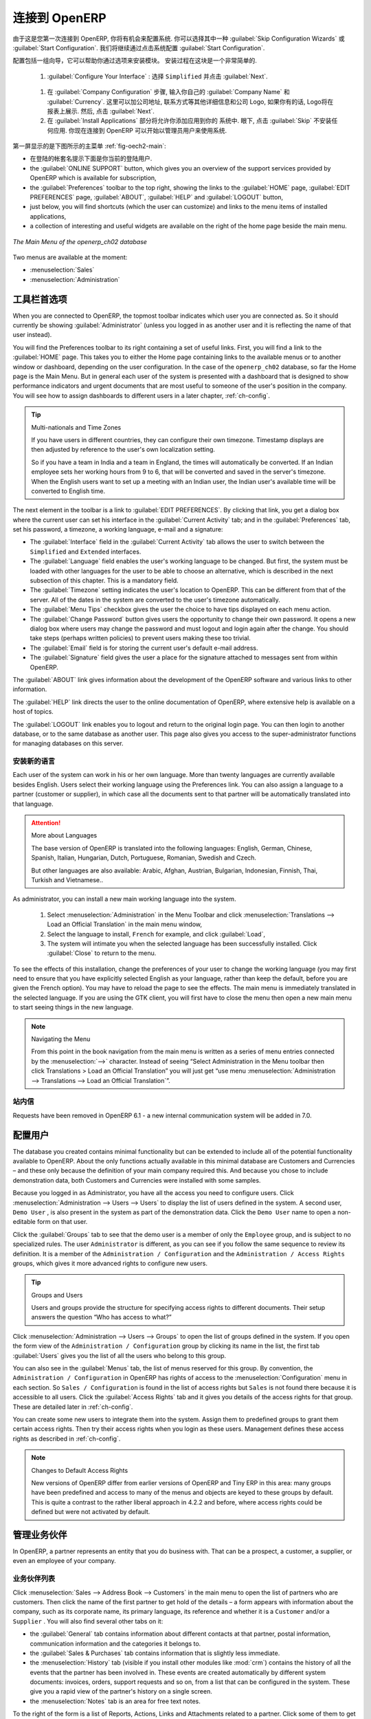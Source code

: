 .. i18n: To Connect to OpenERP
.. i18n: =====================
..

连接到 OpenERP
=====================

.. i18n: Since this is the first time you have connected to OpenERP, you will be given the opportunity
.. i18n: to configure the system. You may choose to either :guilabel:`Skip Configuration Wizards`
.. i18n: or :guilabel:`Start Configuration`. We shall proceed with system configuration by clicking
.. i18n: :guilabel:`Start Configuration`.
..

由于这是您第一次连接到 OpenERP, 你将有机会来配置系统.
你可以选择其中一种 :guilabel:`Skip Configuration Wizards`
或 :guilabel:`Start Configuration`. 我们将继续通过点击系统配置
:guilabel:`Start Configuration`.

.. i18n: Configuration consists of a set of wizards that help you through options for the installed modules.
.. i18n: Hardly anything is installed, so this is a very simple process at the moment.
.. i18n:    
.. i18n:     #.  :guilabel:`Configure Your Interface` : select ``Simplified`` and click :guilabel:`Next`.
..

配置包括一组向导，它可以帮助你通过选项来安装模块。
安装过程在这块是一个非常简单的.
   
    #.  :guilabel:`Configure Your Interface` : 选择 ``Simplified`` 并点击 :guilabel:`Next`.

.. i18n:     #.  At the :guilabel:`Company Configuration` step, you should select your own :guilabel:`Company Name` and 
.. i18n: 	:guilabel:`Currency`. You may add your company address, contact and other details and a logo,
.. i18n: 	if you have one, that appears on reports. Then, click :guilabel:`Next`.
.. i18n: 
.. i18n:     #.  The :guilabel:`Install Applications` section would enable you to add applications to
.. i18n: 	your system. For now, click :guilabel:`Skip` to proceed without installing any applications.
.. i18n: 	You are now connected to OpenERP and can start using the system as an Administrator.
..

    #.  在 :guilabel:`Company Configuration` 步骤, 输入你自己的 :guilabel:`Company Name` 和 
	:guilabel:`Currency`. 这里可以加公司地址, 联系方式等其他详细信息和公司 Logo,
	如果你有的话, Logo将在报表上展示. 然后, 点击 :guilabel:`Next`.

    #.  在 :guilabel:`Install Applications` 部分将允许你添加应用到你的
	系统中. 眼下, 点击 :guilabel:`Skip` 不安装任何应用.
	你现在连接到 OpenERP 可以开始以管理员用户来使用系统.

.. i18n: .. index::
.. i18n:    single:  administrator
..

.. index::
   single:  administrator

.. i18n: Once you are displaying the main menu, you are able to see the following screen items, 
.. i18n: as shown in screenshot :ref:`fig-oech2-main`:
..

第一屏显示的是下图所示的主菜单 :ref:`fig-oech2-main`:

.. i18n: * the name of the database you are logged into and, just below it, the current user name,
.. i18n: 
.. i18n: * the :guilabel:`ONLINE SUPPORT` button, which gives you an overview of the support services provided by OpenERP
.. i18n:   which is available for subscription,
.. i18n: 
.. i18n: * the :guilabel:`Preferences` toolbar to the top right, showing the links to the :guilabel:`HOME` page,
.. i18n:   :guilabel:`EDIT PREFERENCES` page, :guilabel:`ABOUT`, :guilabel:`HELP`
.. i18n:   and :guilabel:`LOGOUT` button,
.. i18n: 
.. i18n: * just below, you will find shortcuts (which the user can customize) and links to the menu items of installed applications,
.. i18n: 
.. i18n: * a collection of interesting and useful widgets are available on the right of the home page beside the main menu.
..

* 在登陆的帐套名提示下面是你当前的登陆用户.

* the :guilabel:`ONLINE SUPPORT` button, which gives you an overview of the support services provided by OpenERP
  which is available for subscription,

* the :guilabel:`Preferences` toolbar to the top right, showing the links to the :guilabel:`HOME` page,
  :guilabel:`EDIT PREFERENCES` page, :guilabel:`ABOUT`, :guilabel:`HELP`
  and :guilabel:`LOGOUT` button,

* just below, you will find shortcuts (which the user can customize) and links to the menu items of installed applications,

* a collection of interesting and useful widgets are available on the right of the home page beside the main menu.

.. i18n: .. _fig-oech2-main:
.. i18n: 
.. i18n: .. figure:: images/main_window_openerp_ch02.png
.. i18n:    :scale: 65
.. i18n:    :align: center
.. i18n: 
.. i18n:    *The Main Menu of the openerp_ch02 database*
..

.. _fig-oech2-main:

.. figure:: images/main_window_openerp_ch02.png
   :scale: 65
   :align: center

   *The Main Menu of the openerp_ch02 database*

.. i18n: Two menus are available at the moment:
..

Two menus are available at the moment:

.. i18n: * :menuselection:`Sales`
.. i18n: 
.. i18n: * :menuselection:`Administration`
..

* :menuselection:`Sales`

* :menuselection:`Administration`

.. i18n: .. index::
.. i18n:    single: Preferences
..

.. index::
   single: Preferences

.. i18n: Preferences Toolbar
.. i18n: -------------------
..

工具栏首选项
-------------------

.. i18n: When you are connected to OpenERP, the topmost toolbar indicates which user you are connected as.
.. i18n: So it should currently be showing :guilabel:`Administrator` (unless you logged in as another
.. i18n: user and it is reflecting the name of that user instead).
..

When you are connected to OpenERP, the topmost toolbar indicates which user you are connected as.
So it should currently be showing :guilabel:`Administrator` (unless you logged in as another
user and it is reflecting the name of that user instead).

.. i18n: You will find the Preferences toolbar to its right containing a set of useful links.
.. i18n: First, you will find a link to the :guilabel:`HOME` page. This takes you to either the
.. i18n: Home page containing links to the available menus or to another window or dashboard, depending on the
.. i18n: user configuration. In the case of the \ ``openerp_ch02`` \ database, so far the Home page
.. i18n: is the Main Menu. But in general each user of the
.. i18n: system is presented with a dashboard that is designed to show performance indicators and urgent
.. i18n: documents that are most useful to someone of the user's position in the company. You will see how to
.. i18n: assign dashboards to different users in a later chapter, :ref:`ch-config`.
..

You will find the Preferences toolbar to its right containing a set of useful links.
First, you will find a link to the :guilabel:`HOME` page. This takes you to either the
Home page containing links to the available menus or to another window or dashboard, depending on the
user configuration. In the case of the \ ``openerp_ch02`` \ database, so far the Home page
is the Main Menu. But in general each user of the
system is presented with a dashboard that is designed to show performance indicators and urgent
documents that are most useful to someone of the user's position in the company. You will see how to
assign dashboards to different users in a later chapter, :ref:`ch-config`.

.. i18n: .. index::
.. i18n:    single: timezone
..

.. index::
   single: timezone

.. i18n: .. tip::  Multi-nationals and Time Zones
.. i18n: 
.. i18n: 	If you have users in different countries, they can configure their own timezone. Timestamp displays
.. i18n: 	are then adjusted by reference to the user's own localization setting.
.. i18n: 
.. i18n: 	So if you have a team in India and a team in England, the times will automatically be converted. If
.. i18n: 	an Indian employee sets her working hours from 9 to 6, that will be converted and saved in the
.. i18n: 	server's timezone. When the English users want to set up a meeting with an Indian user, the Indian
.. i18n: 	user's available time will be converted to English time.
..

.. tip::  Multi-nationals and Time Zones

	If you have users in different countries, they can configure their own timezone. Timestamp displays
	are then adjusted by reference to the user's own localization setting.

	So if you have a team in India and a team in England, the times will automatically be converted. If
	an Indian employee sets her working hours from 9 to 6, that will be converted and saved in the
	server's timezone. When the English users want to set up a meeting with an Indian user, the Indian
	user's available time will be converted to English time.

.. i18n: The next element in the toolbar is a link to :guilabel:`EDIT PREFERENCES`. By clicking that link, you
.. i18n: get a dialog box where the current user can set his interface in the :guilabel:`Current Activity` tab;
.. i18n: and in the :guilabel:`Preferences` tab, set his password, a timezone, a working language,
.. i18n: e-mail and a signature:
..

The next element in the toolbar is a link to :guilabel:`EDIT PREFERENCES`. By clicking that link, you
get a dialog box where the current user can set his interface in the :guilabel:`Current Activity` tab;
and in the :guilabel:`Preferences` tab, set his password, a timezone, a working language,
e-mail and a signature:

.. i18n: * The :guilabel:`Interface` field in the :guilabel:`Current Activity` tab allows the user to switch
.. i18n:   between the \ ``Simplified`` \ and \ ``Extended`` \ interfaces.
.. i18n: 
.. i18n: * The :guilabel:`Language` field enables the user's working language to be changed. But first, the
.. i18n:   system must be loaded with other languages for the user to be able to choose an alternative, which
.. i18n:   is described in the next subsection of this chapter. This is a mandatory field.
.. i18n: 
.. i18n: * The :guilabel:`Timezone` setting indicates the user's location to OpenERP. This can be different
.. i18n:   from that of the server. All of the dates in the system are converted to the user's timezone
.. i18n:   automatically.
.. i18n: 
.. i18n: * The :guilabel:`Menu Tips` checkbox gives the user the choice to have tips displayed on each menu action.
.. i18n: 
.. i18n: * The :guilabel:`Change Password` button gives users the opportunity to change their own password.
.. i18n:   It opens a new dialog box where users may change the password and must logout and login again after the change.
.. i18n:   You should take steps (perhaps written policies) to prevent users making these too trivial.
.. i18n: 
.. i18n: * The :guilabel:`Email` field is for storing the current user's default e-mail address.
.. i18n: 
.. i18n: * The :guilabel:`Signature` field gives the user a place for the signature attached to messages sent
.. i18n:   from within OpenERP. 
..

* The :guilabel:`Interface` field in the :guilabel:`Current Activity` tab allows the user to switch
  between the \ ``Simplified`` \ and \ ``Extended`` \ interfaces.

* The :guilabel:`Language` field enables the user's working language to be changed. But first, the
  system must be loaded with other languages for the user to be able to choose an alternative, which
  is described in the next subsection of this chapter. This is a mandatory field.

* The :guilabel:`Timezone` setting indicates the user's location to OpenERP. This can be different
  from that of the server. All of the dates in the system are converted to the user's timezone
  automatically.

* The :guilabel:`Menu Tips` checkbox gives the user the choice to have tips displayed on each menu action.

* The :guilabel:`Change Password` button gives users the opportunity to change their own password.
  It opens a new dialog box where users may change the password and must logout and login again after the change.
  You should take steps (perhaps written policies) to prevent users making these too trivial.

* The :guilabel:`Email` field is for storing the current user's default e-mail address.

* The :guilabel:`Signature` field gives the user a place for the signature attached to messages sent
  from within OpenERP. 

.. i18n: The :guilabel:`ABOUT` link gives information about the development of the OpenERP software and 
.. i18n: various links to other information.
..

The :guilabel:`ABOUT` link gives information about the development of the OpenERP software and 
various links to other information.

.. i18n: The :guilabel:`HELP` link directs the user to the online documentation of OpenERP, where extensive help is available on a host of topics.
..

The :guilabel:`HELP` link directs the user to the online documentation of OpenERP, where extensive help is available on a host of topics.

.. i18n: The :guilabel:`LOGOUT` link enables you to logout and return to the original login page. You can
.. i18n: then login to another database, or to the same database as another user. This page also gives you
.. i18n: access to the super-administrator functions for managing databases on this server.
..

The :guilabel:`LOGOUT` link enables you to logout and return to the original login page. You can
then login to another database, or to the same database as another user. This page also gives you
access to the super-administrator functions for managing databases on this server.

.. i18n: .. index::
.. i18n:    single: installation; language
..

.. index::
   single: installation; language

.. i18n: Installing a New Language
.. i18n: ^^^^^^^^^^^^^^^^^^^^^^^^^
..

安装新的语言
^^^^^^^^^^^^^^^^^^^^^^^^^

.. i18n: Each user of the system can work in his or her own language. More than twenty languages are
.. i18n: currently available besides English. Users select their working language using the Preferences link.
.. i18n: You can also assign a language to a partner (customer or supplier), in which case all the documents
.. i18n: sent to that partner will be automatically translated into that language.
..

Each user of the system can work in his or her own language. More than twenty languages are
currently available besides English. Users select their working language using the Preferences link.
You can also assign a language to a partner (customer or supplier), in which case all the documents
sent to that partner will be automatically translated into that language.

.. i18n: .. attention:: More about Languages
.. i18n: 
.. i18n: 	The base version of OpenERP is translated into the following languages: English, German, Chinese,
.. i18n: 	Spanish, Italian, Hungarian, Dutch, Portuguese, Romanian, Swedish and Czech.
.. i18n: 
.. i18n: 	But other languages are also available: Arabic, Afghan,
.. i18n: 	Austrian, Bulgarian, Indonesian, Finnish, Thai, Turkish and Vietnamese..
..

.. attention:: More about Languages

	The base version of OpenERP is translated into the following languages: English, German, Chinese,
	Spanish, Italian, Hungarian, Dutch, Portuguese, Romanian, Swedish and Czech.

	But other languages are also available: Arabic, Afghan,
	Austrian, Bulgarian, Indonesian, Finnish, Thai, Turkish and Vietnamese..

.. i18n: As administrator, you can install a new main working language into the system.
..

As administrator, you can install a new main working language into the system.

.. i18n: 	#. Select :menuselection:`Administration` in the Menu Toolbar and click
.. i18n: 	   :menuselection:`Translations --> Load an Official Translation` in the main menu window,
.. i18n: 
.. i18n: 	#. Select the language to install, \ ``French``\  for example, and click :guilabel:`Load`,
.. i18n: 
.. i18n: 	#. The system will intimate you when the selected language has been successfully installed.
.. i18n: 	   Click :guilabel:`Close` to return to the menu.
..

	#. Select :menuselection:`Administration` in the Menu Toolbar and click
	   :menuselection:`Translations --> Load an Official Translation` in the main menu window,

	#. Select the language to install, \ ``French``\  for example, and click :guilabel:`Load`,

	#. The system will intimate you when the selected language has been successfully installed.
	   Click :guilabel:`Close` to return to the menu.

.. i18n: To see the effects of this installation, change the preferences of your user to change the working
.. i18n: language (you may first need to ensure that you have explicitly selected English as your language,
.. i18n: rather than keep the default, before you are given the French option). 
.. i18n: You may have to reload the page to see the effects. The main menu is immediately translated in
.. i18n: the selected language. If you are using the GTK
.. i18n: client, you will first have to close the menu then open a new main menu to start seeing things in the
.. i18n: new language.
..

To see the effects of this installation, change the preferences of your user to change the working
language (you may first need to ensure that you have explicitly selected English as your language,
rather than keep the default, before you are given the French option). 
You may have to reload the page to see the effects. The main menu is immediately translated in
the selected language. If you are using the GTK
client, you will first have to close the menu then open a new main menu to start seeing things in the
new language.

.. i18n: .. note:: Navigating the Menu
.. i18n: 
.. i18n:    From this point in the book navigation from the main menu is written as a series of menu entries
.. i18n:    connected by the :menuselection:`-->` character. Instead of seeing “Select Administration in
.. i18n:    the Menu toolbar then click Translations > Load an Official Translation” you will just get “use menu
.. i18n:    :menuselection:`Administration --> Translations --> Load an Official Translation`”.
..

.. note:: Navigating the Menu

   From this point in the book navigation from the main menu is written as a series of menu entries
   connected by the :menuselection:`-->` character. Instead of seeing “Select Administration in
   the Menu toolbar then click Translations > Load an Official Translation” you will just get “use menu
   :menuselection:`Administration --> Translations --> Load an Official Translation`”.

.. i18n: .. index:: requests
..

.. index:: requests

.. i18n: Requests
.. i18n: ^^^^^^^^
..

站内信
^^^^^^^^

.. i18n: Requests have been removed in OpenERP 6.1 - a new internal communication system will be added in 7.0.
..

Requests have been removed in OpenERP 6.1 - a new internal communication system will be added in 7.0.

.. i18n: .. index::
.. i18n:    single: user; configuration
..

.. index::
   single: user; configuration

.. i18n: Configuring Users
.. i18n: -----------------
..

配置用户
-----------------

.. i18n: The database you created contains minimal functionality but can be extended to include all of the
.. i18n: potential functionality available to OpenERP. About the only functions actually available in this
.. i18n: minimal database are Customers and Currencies – and these only because the definition of your main
.. i18n: company required this. And because you chose to include demonstration data, both Customers and
.. i18n: Currencies were installed with some samples.
..

The database you created contains minimal functionality but can be extended to include all of the
potential functionality available to OpenERP. About the only functions actually available in this
minimal database are Customers and Currencies – and these only because the definition of your main
company required this. And because you chose to include demonstration data, both Customers and
Currencies were installed with some samples.

.. i18n: .. index::
.. i18n:    single: administrator
..

.. index::
   single: administrator

.. i18n: Because you logged in as Administrator, you have all the access you need to configure users. Click
.. i18n: :menuselection:`Administration --> Users --> Users` to display the list of users defined in the
.. i18n: system. A second user, \ ``Demo User`` \, is also present in the system as part of the
.. i18n: demonstration data. Click the \ ``Demo User`` \ name to open a non-editable form on that user.
..

Because you logged in as Administrator, you have all the access you need to configure users. Click
:menuselection:`Administration --> Users --> Users` to display the list of users defined in the
system. A second user, \ ``Demo User`` \, is also present in the system as part of the
demonstration data. Click the \ ``Demo User`` \ name to open a non-editable form on that user.

.. i18n: Click the :guilabel:`Groups`  tab to see that the demo user is a member of only the ``Employee`` group,
.. i18n: and is subject to no specialized rules.
.. i18n: The user \ ``Administrator`` \ is different, as you can see if you
.. i18n: follow the same sequence to review its definition. It is a member of the \ ``Administration / Configuration`` \
.. i18n: and the \ ``Administration / Access Rights`` \ groups,
.. i18n: which gives it more advanced rights to configure new users.
..

Click the :guilabel:`Groups`  tab to see that the demo user is a member of only the ``Employee`` group,
and is subject to no specialized rules.
The user \ ``Administrator`` \ is different, as you can see if you
follow the same sequence to review its definition. It is a member of the \ ``Administration / Configuration`` \
and the \ ``Administration / Access Rights`` \ groups,
which gives it more advanced rights to configure new users.

.. i18n: .. index:: 
.. i18n:    single: user; access
.. i18n:    single: user; role
.. i18n:    single: user; group
..

.. index:: 
   single: user; access
   single: user; role
   single: user; group

.. i18n: .. tip::  Groups and Users
.. i18n: 
.. i18n: 	Users and groups provide the structure for specifying access rights to different documents. Their
.. i18n: 	setup answers the question “Who has access to what?”
..

.. tip::  Groups and Users

	Users and groups provide the structure for specifying access rights to different documents. Their
	setup answers the question “Who has access to what?”

.. i18n: Click :menuselection:`Administration --> Users --> Groups` to open the list of
.. i18n: groups defined in the system. If you open the form view of the \ ``Administration / Configuration`` \
.. i18n: group by clicking its name in the list, the first tab :guilabel:`Users` gives you the list of
.. i18n: all the users who belong to this group.
..

Click :menuselection:`Administration --> Users --> Groups` to open the list of
groups defined in the system. If you open the form view of the \ ``Administration / Configuration`` \
group by clicking its name in the list, the first tab :guilabel:`Users` gives you the list of
all the users who belong to this group.

.. i18n: You can also see in the :guilabel:`Menus` tab, the list of menus reserved for this group. By convention,
.. i18n: the \ ``Administration / Configuration`` \ in OpenERP has rights of access to
.. i18n: the :menuselection:`Configuration` menu in each section. So \ ``Sales / Configuration`` \ is
.. i18n: found in the list of access rights but \ ``Sales`` \ is not found there because it is accessible
.. i18n: to all users. Click the :guilabel:`Access Rights` tab and it gives you details of the access rights
.. i18n: for that group. These are detailed later in :ref:`ch-config`. 
..

You can also see in the :guilabel:`Menus` tab, the list of menus reserved for this group. By convention,
the \ ``Administration / Configuration`` \ in OpenERP has rights of access to
the :menuselection:`Configuration` menu in each section. So \ ``Sales / Configuration`` \ is
found in the list of access rights but \ ``Sales`` \ is not found there because it is accessible
to all users. Click the :guilabel:`Access Rights` tab and it gives you details of the access rights
for that group. These are detailed later in :ref:`ch-config`. 

.. i18n: You can create some new users to integrate them into the system. Assign them to predefined groups to
.. i18n: grant them certain access rights. Then try their access rights when you login as these users.
.. i18n: Management defines these access rights as described in :ref:`ch-config`.
..

You can create some new users to integrate them into the system. Assign them to predefined groups to
grant them certain access rights. Then try their access rights when you login as these users.
Management defines these access rights as described in :ref:`ch-config`.

.. i18n: .. note::  Changes to Default Access Rights
.. i18n: 
.. i18n: 	New versions of OpenERP differ from earlier versions of OpenERP and Tiny ERP in this area:
.. i18n: 	many groups have been predefined and access to many of the menus and objects are keyed to these
.. i18n: 	groups by default.
.. i18n: 	This is quite a contrast to the rather liberal approach in 4.2.2 and before, where access rights
.. i18n: 	could be defined but were not activated by default.
..

.. note::  Changes to Default Access Rights

	New versions of OpenERP differ from earlier versions of OpenERP and Tiny ERP in this area:
	many groups have been predefined and access to many of the menus and objects are keyed to these
	groups by default.
	This is quite a contrast to the rather liberal approach in 4.2.2 and before, where access rights
	could be defined but were not activated by default.

.. i18n: .. index::
.. i18n:    single: partner; managing
..

.. index::
   single: partner; managing

.. i18n: Managing Partners
.. i18n: -----------------
..

管理业务伙伴
-----------------

.. i18n: In OpenERP, a partner represents an entity that you do business with. That can be a prospect, a
.. i18n: customer, a supplier, or even an employee of your company.
..

In OpenERP, a partner represents an entity that you do business with. That can be a prospect, a
customer, a supplier, or even an employee of your company.

.. i18n: List of Partners
.. i18n: ^^^^^^^^^^^^^^^^
..

业务伙伴列表
^^^^^^^^^^^^^^^^

.. i18n: Click :menuselection:`Sales --> Address Book --> Customers` in the main menu to open the list of partners who are customers. Then click the name of the first partner to get hold of the details – a form appears with 
.. i18n: information about the company, such as its corporate name, its primary language, its reference and whether it is a
.. i18n: \ ``Customer`` \ and/or a \ ``Supplier`` \. You will also find several other tabs on it:
..

Click :menuselection:`Sales --> Address Book --> Customers` in the main menu to open the list of partners who are customers. Then click the name of the first partner to get hold of the details – a form appears with 
information about the company, such as its corporate name, its primary language, its reference and whether it is a
\ ``Customer`` \ and/or a \ ``Supplier`` \. You will also find several other tabs on it:

.. i18n: * the :guilabel:`General` tab contains information about different contacts at that partner, postal information,
.. i18n:   communication information and the categories it belongs to.
.. i18n: 
.. i18n: * the :guilabel:`Sales & Purchases` tab contains information that is slightly less immediate.
.. i18n: 
.. i18n: * the :menuselection:`History` tab (visible if you install other modules like :mod:`crm`)
.. i18n:   contains the history of all the events that the partner has
.. i18n:   been involved in. These events are created automatically by different system documents: invoices,
.. i18n:   orders, support requests and so on, from a list that can be configured in the system. 
.. i18n:   These give you a rapid view of the partner's history on a single
.. i18n:   screen.
.. i18n: 
.. i18n: * the :menuselection:`Notes` tab is an area for free text notes.
..

* the :guilabel:`General` tab contains information about different contacts at that partner, postal information,
  communication information and the categories it belongs to.

* the :guilabel:`Sales & Purchases` tab contains information that is slightly less immediate.

* the :menuselection:`History` tab (visible if you install other modules like :mod:`crm`)
  contains the history of all the events that the partner has
  been involved in. These events are created automatically by different system documents: invoices,
  orders, support requests and so on, from a list that can be configured in the system. 
  These give you a rapid view of the partner's history on a single
  screen.

* the :menuselection:`Notes` tab is an area for free text notes.

.. i18n: To the right of the form is a list of Reports, Actions, Links and Attachments related to a partner. Click some of 
.. i18n: them to get a feel for their use.
..

To the right of the form is a list of Reports, Actions, Links and Attachments related to a partner. Click some of 
them to get a feel for their use.

.. i18n: .. figure:: images/partner.png
.. i18n:    :align: center
.. i18n:    :scale: 80
.. i18n: 
.. i18n:    *Partner form*
..

.. figure:: images/partner.png
   :align: center
   :scale: 80

   *Partner form*

.. i18n: .. index::
.. i18n:    single: partner; category
..

.. index::
   single: partner; category

.. i18n: .. tip::  Partner Categories
.. i18n: 
.. i18n: 	Partner Categories enable you to segment different partners according to their relation with you
.. i18n: 	(client, prospect, supplier, and so on). A partner can belong to several categories – for example
.. i18n: 	it may be both a customer and supplier at the same time.
.. i18n: 	
.. i18n: 	But there are also Customer and Supplier checkboxes on the partner form, which are different.
.. i18n: 	These checkboxes are designed to enable OpenERP to quickly select what should appear on some of the
.. i18n: 	system drop-down selection boxes. They, too, need to be set correctly.
..

.. tip::  Partner Categories

	Partner Categories enable you to segment different partners according to their relation with you
	(client, prospect, supplier, and so on). A partner can belong to several categories – for example
	it may be both a customer and supplier at the same time.
	
	But there are also Customer and Supplier checkboxes on the partner form, which are different.
	These checkboxes are designed to enable OpenERP to quickly select what should appear on some of the
	system drop-down selection boxes. They, too, need to be set correctly.

.. i18n: Partner Categories
.. i18n: ^^^^^^^^^^^^^^^^^^
..

业务伙伴分类
^^^^^^^^^^^^^^^^^^

.. i18n: You can list your partners by category using the menu :menuselection:`Sales --> Configuration -->
.. i18n: Address Book --> Partners Categories`. Click a category to obtain a list of partners in that category.
..

You can list your partners by category using the menu :menuselection:`Sales --> Configuration -->
Address Book --> Partners Categories`. Click a category to obtain a list of partners in that category.

.. i18n: .. figure:: images/main_window_partner_menu_config.png
.. i18n:    :scale: 75
.. i18n:    :align: center
.. i18n: 
.. i18n:    *Categories of partner*
..

.. figure:: images/main_window_partner_menu_config.png
   :scale: 75
   :align: center

   *Categories of partner*

.. i18n: The administrator can define new categories. So you will create a new category and link it to a
.. i18n: partner:
..

The administrator can define new categories. So you will create a new category and link it to a
partner:

.. i18n: 	#. Use :menuselection:`Sales --> Configuration --> Address Book --> Partners Categories`
.. i18n: 	   to reach the list of categories in a list view.
.. i18n: 
.. i18n: 	#. Click :guilabel:`New` to open an empty form for creating a new category
.. i18n: 
.. i18n: 	#. Enter \ ``My Prospects``\  in the field :guilabel:`Category Name`. Then click on the
.. i18n: 	   :guilabel:`Search` icon to the right of the :guilabel:`Parent Category` field and select 
.. i18n: 	   \ ``Prospect``\  in the list that appears.
.. i18n: 
.. i18n: 	#. Then save your new category using the :guilabel:`Save` button.
..

	#. Use :menuselection:`Sales --> Configuration --> Address Book --> Partners Categories`
	   to reach the list of categories in a list view.

	#. Click :guilabel:`New` to open an empty form for creating a new category

	#. Enter \ ``My Prospects``\  in the field :guilabel:`Category Name`. Then click on the
	   :guilabel:`Search` icon to the right of the :guilabel:`Parent Category` field and select 
	   \ ``Prospect``\  in the list that appears.

	#. Then save your new category using the :guilabel:`Save` button.

.. i18n: You may add exiting partners to this new category using the :guilabel:`Add` button in the
.. i18n: :guilabel:`Partners` section.
..

You may add exiting partners to this new category using the :guilabel:`Add` button in the
:guilabel:`Partners` section.

.. i18n: .. tip:: Required Fields
.. i18n: 
.. i18n: 	Fields colored blue are required. If you try to save the form while any of these fields are empty,
.. i18n: 	the field turns red to indicate that there is a problem. It is impossible to save the form until
.. i18n: 	you have completed every required field.
..

.. tip:: Required Fields

	Fields colored blue are required. If you try to save the form while any of these fields are empty,
	the field turns red to indicate that there is a problem. It is impossible to save the form until
	you have completed every required field.

.. i18n: You can review your new category structure using the list view. 
.. i18n: You should see the new structure of \ ``Prospects / My Prospects``\   there.
..

You can review your new category structure using the list view. 
You should see the new structure of \ ``Prospects / My Prospects``\   there.

.. i18n: .. figure:: images/main_window_partner_tab.png
.. i18n:    :scale: 75
.. i18n:    :align: center
.. i18n: 
.. i18n:    *Creating a new partner category*
..

.. figure:: images/main_window_partner_tab.png
   :scale: 75
   :align: center

   *Creating a new partner category*

.. i18n: To create a new partner and link it to this new category, open a new partner form to modify it.
..

To create a new partner and link it to this new category, open a new partner form to modify it.

.. i18n: 	#. Type \ ``New Partner``\  into the :guilabel:`Name` field.
.. i18n: 
.. i18n: 	#. In the :guilabel:`General` tab, click the :guilabel:`Add` button under the
.. i18n: 	   :guilabel:`Categories` section and select your
.. i18n: 	   new category from the list that appears: \ ``Prospect / My Prospects`` \.
.. i18n: 
.. i18n: 	#. Then save your partner by clicking :guilabel:`Save`. The partner now belongs in the category 
.. i18n: 	   \ ``Prospect / My Prospects`` \.
.. i18n: 
.. i18n: 	#. Monitor your modification in the menu :menuselection:`Sales --> Configuration --> Address Book -->
.. i18n: 	   Partners Categories`. Select the category :guilabel:`Prospect / My Prospects`. The list of partners opens
.. i18n: 	   and you will find your new partner there in that list.
..

	#. Type \ ``New Partner``\  into the :guilabel:`Name` field.

	#. In the :guilabel:`General` tab, click the :guilabel:`Add` button under the
	   :guilabel:`Categories` section and select your
	   new category from the list that appears: \ ``Prospect / My Prospects`` \.

	#. Then save your partner by clicking :guilabel:`Save`. The partner now belongs in the category 
	   \ ``Prospect / My Prospects`` \.

	#. Monitor your modification in the menu :menuselection:`Sales --> Configuration --> Address Book -->
	   Partners Categories`. Select the category :guilabel:`Prospect / My Prospects`. The list of partners opens
	   and you will find your new partner there in that list.

.. i18n: .. tip:: Searching for Documents
.. i18n: 
.. i18n: 	If you need to search through a long list of partners, it is best to use the available search
.. i18n: 	criteria rather than scroll through the whole partner list. It is a habit that will save you a lot of
.. i18n: 	time in the long run as you search for all kinds of documents.
..

.. tip:: Searching for Documents

	If you need to search through a long list of partners, it is best to use the available search
	criteria rather than scroll through the whole partner list. It is a habit that will save you a lot of
	time in the long run as you search for all kinds of documents.

.. i18n: .. note::  Example Categories of Partners
.. i18n: 
.. i18n: 	A partner can be assigned to several categories. These enable you to create alternative
.. i18n: 	classifications as necessary, usually in a hierarchical form.
.. i18n: 
.. i18n: 	Here are some structures that are often used:
.. i18n: 
.. i18n: 	* geographical locations,
.. i18n: 
.. i18n: 	* interest in certain product lines,
.. i18n: 
.. i18n: 	* subscriptions to newsletters,
.. i18n: 
.. i18n: 	* type of industry.
..

.. note::  Example Categories of Partners

	A partner can be assigned to several categories. These enable you to create alternative
	classifications as necessary, usually in a hierarchical form.

	Here are some structures that are often used:

	* geographical locations,

	* interest in certain product lines,

	* subscriptions to newsletters,

	* type of industry.

.. i18n: .. Copyright © Open Object Press. All rights reserved.
..

.. Copyright © Open Object Press. All rights reserved.

.. i18n: .. You may take electronic copy of this publication and distribute it if you don't
.. i18n: .. change the content. You can also print a copy to be read by yourself only.
..

.. You may take electronic copy of this publication and distribute it if you don't
.. change the content. You can also print a copy to be read by yourself only.

.. i18n: .. We have contracts with different publishers in different countries to sell and
.. i18n: .. distribute paper or electronic based versions of this book (translated or not)
.. i18n: .. in bookstores. This helps to distribute and promote the OpenERP product. It
.. i18n: .. also helps us to create incentives to pay contributors and authors using author
.. i18n: .. rights of these sales.
..

.. We have contracts with different publishers in different countries to sell and
.. distribute paper or electronic based versions of this book (translated or not)
.. in bookstores. This helps to distribute and promote the OpenERP product. It
.. also helps us to create incentives to pay contributors and authors using author
.. rights of these sales.

.. i18n: .. Due to this, grants to translate, modify or sell this book are strictly
.. i18n: .. forbidden, unless Tiny SPRL (representing Open Object Press) gives you a
.. i18n: .. written authorisation for this.
..

.. Due to this, grants to translate, modify or sell this book are strictly
.. forbidden, unless Tiny SPRL (representing Open Object Press) gives you a
.. written authorisation for this.

.. i18n: .. Many of the designations used by manufacturers and suppliers to distinguish their
.. i18n: .. products are claimed as trademarks. Where those designations appear in this book,
.. i18n: .. and Open Object Press was aware of a trademark claim, the designations have been
.. i18n: .. printed in initial capitals.
..

.. Many of the designations used by manufacturers and suppliers to distinguish their
.. products are claimed as trademarks. Where those designations appear in this book,
.. and Open Object Press was aware of a trademark claim, the designations have been
.. printed in initial capitals.

.. i18n: .. While every precaution has been taken in the preparation of this book, the publisher
.. i18n: .. and the authors assume no responsibility for errors or omissions, or for damages
.. i18n: .. resulting from the use of the information contained herein.
..

.. While every precaution has been taken in the preparation of this book, the publisher
.. and the authors assume no responsibility for errors or omissions, or for damages
.. resulting from the use of the information contained herein.

.. i18n: .. Published by Open Object Press, Grand Rosière, Belgium
..

.. Published by Open Object Press, Grand Rosière, Belgium
